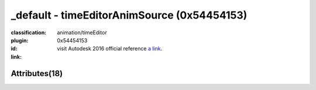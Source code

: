 .. index::
    single: timeEditorAnimSource
    single: 0x54454153
    single: category; animation; timeEditor

_default - timeEditorAnimSource (0x54454153)
=======================================================================================================================================

:classification:
    
    animation/timeEditor
    

:plugin:
    

:id:
    0x54454153


:link:
    visit Autodesk 2016 official reference `a link`_.

.. _a link: http://help.autodesk.com/cloudhelp/2016/ENU/Maya-Tech-Docs/Nodes/timeEditorAnimSource.html



Attributes(18)
--------------------------------------





.. raw:: html

    <table class="attribute">
        <tbody>
            <tr>
                <th class="attr_name">Long name (short name)</th>
                <th class="attr_type">Type</th>
                <th class="attr_default">Value(Default)</th>
                <th class="attr_minmax">Min/Max</th>
                <th class="attr_flags">Flags</th>
            </tr>
            
            <tr>
                <th colspan="6">extern visible nodes</th>
            </tr>
            
                
    
            <tr class="parent indent0 dotted">
    

                <td class="attr_name" style="text-indent: 0ex;"><h5>animation (an)</h5></td>
                <td class="attr_type">compound</td>
                <td class="attr_value"> ()</td>
                <td class="attr_minmax">/</td>
                <td class="attr_flags">['storable', 'array']</td>
            </tr>


    
                
    
            <tr class="child indent1 dotted">
    

                <td class="attr_name" style="text-indent: 4ex;"><h5>sourcePath (asp)</h5></td>
                <td class="attr_type"></td>
                <td class="attr_value"> ()</td>
                <td class="attr_minmax">/</td>
                <td class="attr_flags">['storable']</td>
            </tr>


    
                
    
            <tr class="child indent1 dotted">
    

                <td class="attr_name" style="text-indent: 4ex;"><h5>source (as)</h5></td>
                <td class="attr_type">message</td>
                <td class="attr_value"> ()</td>
                <td class="attr_minmax">/</td>
                <td class="attr_flags">['connectable', 'in', 'out']</td>
            </tr>


    
                
    
            <tr class="child indent1 dotted">
    

                <td class="attr_name" style="text-indent: 4ex;"><h5>sourceValue (asv)</h5></td>
                <td class="attr_type">double</td>
                <td class="attr_value"> ()</td>
                <td class="attr_minmax">/</td>
                <td class="attr_flags">['storable']</td>
            </tr>


    
                
    
            <tr class="child indent1 last">
    

                <td class="attr_name" style="text-indent: 4ex;"><h5>target (at)</h5></td>
                <td class="attr_type"></td>
                <td class="attr_value"> ()</td>
                <td class="attr_minmax">/</td>
                <td class="attr_flags">['storable']</td>
            </tr>


    

            
                
    
            <tr class="indent0">
    

                <td class="attr_name" style="text-indent: 0ex;"><h5>duration (d)</h5></td>
                <td class="attr_type">time</td>
                <td class="attr_value">0.0 ()</td>
                <td class="attr_minmax">/</td>
                <td class="attr_flags">['storable']</td>
            </tr>


            
                
    
            <tr class="indent0">
    

                <td class="attr_name" style="text-indent: 0ex;"><h5>frozen (fzn)</h5></td>
                <td class="attr_type">bool</td>
                <td class="attr_value">False ()</td>
                <td class="attr_minmax">0/1</td>
                <td class="attr_flags">['connectable', 'in', 'out', 'storable']</td>
            </tr>


            
                
    
            <tr class="indent0">
    

                <td class="attr_name" style="text-indent: 0ex;"><h5>initialClipAbsoluteDuration (iad)</h5></td>
                <td class="attr_type">time</td>
                <td class="attr_value">0.0 ()</td>
                <td class="attr_minmax">/</td>
                <td class="attr_flags">['storable']</td>
            </tr>


            
                
    
            <tr class="indent0">
    

                <td class="attr_name" style="text-indent: 0ex;"><h5>initialClipDuration (icd)</h5></td>
                <td class="attr_type">time</td>
                <td class="attr_value">0.0 ()</td>
                <td class="attr_minmax">/</td>
                <td class="attr_flags">['storable']</td>
            </tr>


            
                
    
            <tr class="indent0">
    

                <td class="attr_name" style="text-indent: 0ex;"><h5>initialClipStart (ics)</h5></td>
                <td class="attr_type">time</td>
                <td class="attr_value">0.0 ()</td>
                <td class="attr_minmax">/</td>
                <td class="attr_flags">['storable']</td>
            </tr>


            
                
    
            <tr class="indent0">
    

                <td class="attr_name" style="text-indent: 0ex;"><h5>rosters (rs)</h5></td>
                <td class="attr_type">message</td>
                <td class="attr_value"> ()</td>
                <td class="attr_minmax">/</td>
                <td class="attr_flags">['connectable', 'in', 'out']</td>
            </tr>


            
                
    
            <tr class="indent0">
    

                <td class="attr_name" style="text-indent: 0ex;"><h5>start (s)</h5></td>
                <td class="attr_type">time</td>
                <td class="attr_value">0.0 ()</td>
                <td class="attr_minmax">/</td>
                <td class="attr_flags">['storable']</td>
            </tr>


            
            <tr>
                <th colspan="6">extern hidden nodes</th>
            </tr>
            
                
    
            <tr class="indent0">
    

                <td class="attr_name" style="text-indent: 0ex;"><h5>blendShapeSource (bs)</h5></td>
                <td class="attr_type">bool</td>
                <td class="attr_value">False ()</td>
                <td class="attr_minmax">0/1</td>
                <td class="attr_flags">['hidden']</td>
            </tr>


            
                
    
            <tr class="indent0">
    

                <td class="attr_name" style="text-indent: 0ex;"><h5>isHistoricallyInteresting (ihi)</h5></td>
                <td class="attr_type">byte</td>
                <td class="attr_value">True (2)</td>
                <td class="attr_minmax">0/255</td>
                <td class="attr_flags">['connectable', 'in', 'out', 'storable', 'hidden']</td>
            </tr>


            
                
    
            <tr class="indent0">
    

                <td class="attr_name" style="text-indent: 0ex;"><h5>message (msg)</h5></td>
                <td class="attr_type">message</td>
                <td class="attr_value"> ()</td>
                <td class="attr_minmax">/</td>
                <td class="attr_flags">['connectable', 'out', 'hidden']</td>
            </tr>


            
            <tr>
                <th colspan="6">internal nodes</th>
            </tr>
            
                
    
            <tr class="indent0">
    

                <td class="attr_name" style="text-indent: 0ex;"><h5>binMembership (bnm)</h5></td>
                <td class="attr_type"></td>
                <td class="attr_value"> ()</td>
                <td class="attr_minmax">/</td>
                <td class="attr_flags">['storable', 'hidden']</td>
            </tr>


            
                
    
            <tr class="indent0">
    

                <td class="attr_name" style="text-indent: 0ex;"><h5>caching (cch)</h5></td>
                <td class="attr_type">bool</td>
                <td class="attr_value">False ()</td>
                <td class="attr_minmax">0/1</td>
                <td class="attr_flags">['connectable', 'in', 'out', 'storable']</td>
            </tr>


            
                
    
            <tr class="indent0">
    

                <td class="attr_name" style="text-indent: 0ex;"><h5>nodeState (nds)</h5></td>
                <td class="attr_type">enum</td>
                <td class="attr_value">Normal</br>HasNoEffect</br>Blocking</br>Waiting-Normal=8</br>Waiting-HasNoEffect</br>Waiting-Blocking ()</td>
                <td class="attr_minmax">0/10</td>
                <td class="attr_flags">['connectable', 'in', 'out', 'storable']</td>
            </tr>


            
        </tbody>
    </table>
    
